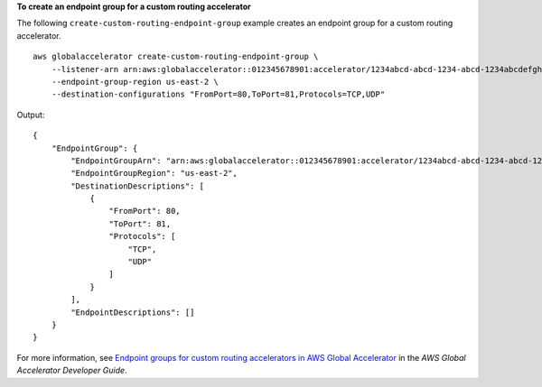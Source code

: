 **To create an endpoint group for a custom routing accelerator**

The following ``create-custom-routing-endpoint-group`` example creates an endpoint group for a custom routing accelerator. ::

    aws globalaccelerator create-custom-routing-endpoint-group \
        --listener-arn arn:aws:globalaccelerator::012345678901:accelerator/1234abcd-abcd-1234-abcd-1234abcdefgh/listener/0123vxyz \
        --endpoint-group-region us-east-2 \
        --destination-configurations "FromPort=80,ToPort=81,Protocols=TCP,UDP"

Output::

    {
        "EndpointGroup": {
            "EndpointGroupArn": "arn:aws:globalaccelerator::012345678901:accelerator/1234abcd-abcd-1234-abcd-1234abcdefgh/listener/0123vxyz/endpoint-group/4321abcd",
            "EndpointGroupRegion": "us-east-2",
            "DestinationDescriptions": [
                {
                    "FromPort": 80,
                    "ToPort": 81,
                    "Protocols": [
                        "TCP",
                        "UDP"
                    ]
                }
            ],
            "EndpointDescriptions": []
        }
    }

For more information, see `Endpoint groups for custom routing accelerators in AWS Global Accelerator <https://docs.aws.amazon.com/global-accelerator/latest/dg/about-custom-routing-endpoint-groups.html>`__ in the *AWS Global Accelerator Developer Guide*.
